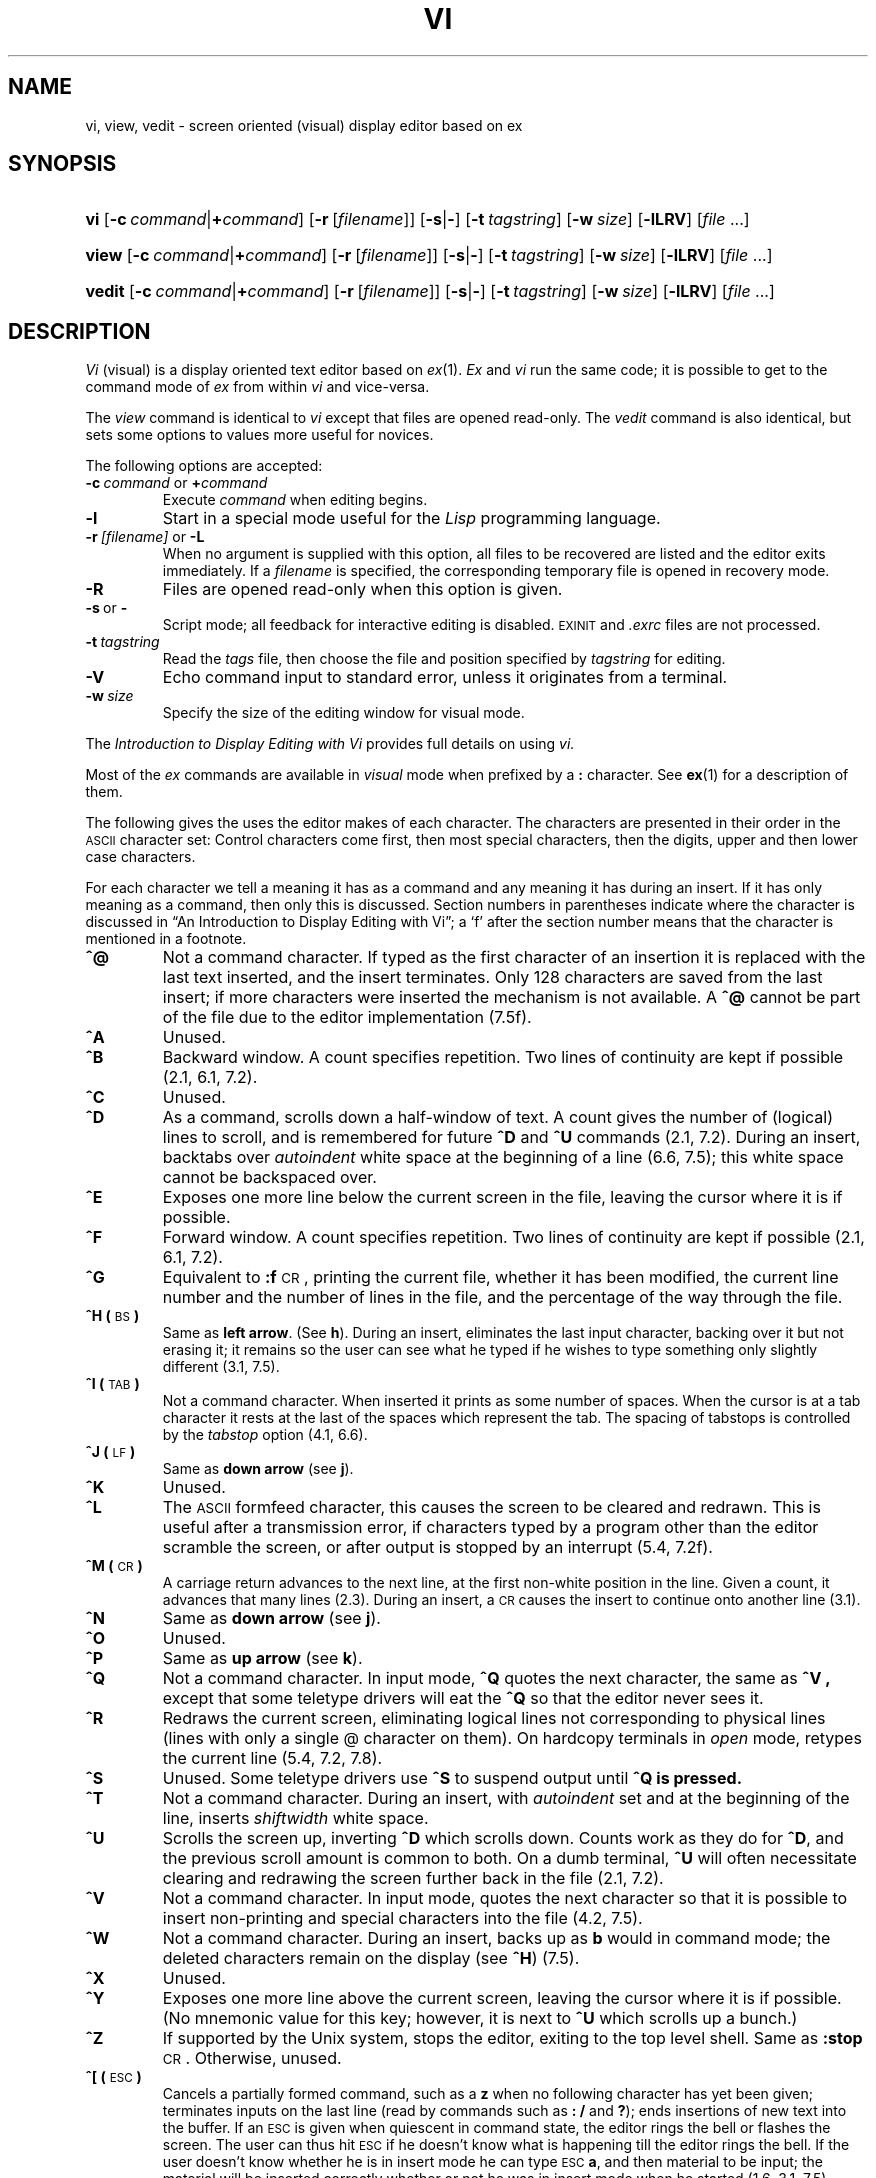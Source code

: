 .\"
.\" This code contains changes by
.\"      Gunnar Ritter, Freiburg i. Br., Germany, 2002. All rights reserved.
.\"
.\" Conditions 1, 2, and 4 and the no-warranty notice below apply
.\" to these changes.
.\"
.\"
.\" Copyright (c) 1980, 1993
.\" 	The Regents of the University of California.  All rights reserved.
.\"
.\" Redistribution and use in source and binary forms, with or without
.\" modification, are permitted provided that the following conditions
.\" are met:
.\" 1. Redistributions of source code must retain the above copyright
.\"    notice, this list of conditions and the following disclaimer.
.\" 2. Redistributions in binary form must reproduce the above copyright
.\"    notice, this list of conditions and the following disclaimer in the
.\"    documentation and/or other materials provided with the distribution.
.\" 3. All advertising materials mentioning features or use of this software
.\"    must display the following acknowledgement:
.\" 	This product includes software developed by the University of
.\" 	California, Berkeley and its contributors.
.\" 4. Neither the name of the University nor the names of its contributors
.\"    may be used to endorse or promote products derived from this software
.\"    without specific prior written permission.
.\"
.\" THIS SOFTWARE IS PROVIDED BY THE REGENTS AND CONTRIBUTORS ``AS IS'' AND
.\" ANY EXPRESS OR IMPLIED WARRANTIES, INCLUDING, BUT NOT LIMITED TO, THE
.\" IMPLIED WARRANTIES OF MERCHANTABILITY AND FITNESS FOR A PARTICULAR PURPOSE
.\" ARE DISCLAIMED.  IN NO EVENT SHALL THE REGENTS OR CONTRIBUTORS BE LIABLE
.\" FOR ANY DIRECT, INDIRECT, INCIDENTAL, SPECIAL, EXEMPLARY, OR CONSEQUENTIAL
.\" DAMAGES (INCLUDING, BUT NOT LIMITED TO, PROCUREMENT OF SUBSTITUTE GOODS
.\" OR SERVICES; LOSS OF USE, DATA, OR PROFITS; OR BUSINESS INTERRUPTION)
.\" HOWEVER CAUSED AND ON ANY THEORY OF LIABILITY, WHETHER IN CONTRACT, STRICT
.\" LIABILITY, OR TORT (INCLUDING NEGLIGENCE OR OTHERWISE) ARISING IN ANY WAY
.\" OUT OF THE USE OF THIS SOFTWARE, EVEN IF ADVISED OF THE POSSIBILITY OF
.\" SUCH DAMAGE.
.\"
.\"
.\" Copyright(C) Caldera International Inc. 2001-2002. All rights reserved.
.\"
.\" Redistribution and use in source and binary forms, with or without
.\" modification, are permitted provided that the following conditions
.\" are met:
.\"   Redistributions of source code and documentation must retain the
.\"    above copyright notice, this list of conditions and the following
.\"    disclaimer.
.\"   Redistributions in binary form must reproduce the above copyright
.\"    notice, this list of conditions and the following disclaimer in the
.\"    documentation and/or other materials provided with the distribution.
.\"   All advertising materials mentioning features or use of this software
.\"    must display the following acknowledgement:
.\"      This product includes software developed or owned by Caldera
.\"      International, Inc.
.\"   Neither the name of Caldera International, Inc. nor the names of
.\"    other contributors may be used to endorse or promote products
.\"    derived from this software without specific prior written permission.
.\"
.\" USE OF THE SOFTWARE PROVIDED FOR UNDER THIS LICENSE BY CALDERA
.\" INTERNATIONAL, INC. AND CONTRIBUTORS ``AS IS'' AND ANY EXPRESS OR
.\" IMPLIED WARRANTIES, INCLUDING, BUT NOT LIMITED TO, THE IMPLIED
.\" WARRANTIES OF MERCHANTABILITY AND FITNESS FOR A PARTICULAR PURPOSE
.\" ARE DISCLAIMED. IN NO EVENT SHALL CALDERA INTERNATIONAL, INC. BE
.\" LIABLE FOR ANY DIRECT, INDIRECT INCIDENTAL, SPECIAL, EXEMPLARY, OR
.\" CONSEQUENTIAL DAMAGES (INCLUDING, BUT NOT LIMITED TO, PROCUREMENT OF
.\" SUBSTITUTE GOODS OR SERVICES; LOSS OF USE, DATA, OR PROFITS; OR
.\" BUSINESS INTERRUPTION) HOWEVER CAUSED AND ON ANY THEORY OF LIABILITY,
.\" WHETHER IN CONTRACT, STRICT LIABILITY, OR TORT (INCLUDING NEGLIGENCE
.\" OR OTHERWISE) ARISING IN ANY WAY OUT OF THE USE OF THIS SOFTWARE,
.\" EVEN IF ADVISED OF THE POSSIBILITY OF SUCH DAMAGE.
.\"
.\"	from vi.1	6.1 (Berkeley) 4/29/85
.\"
.\"	Sccsid @(#)vi.1	1.26 (gritter) 3/12/03
.\"
.ie \n(.g==1 \{\
.ds lq \(lq
.ds rq \(rq
.\}
.el \{\
.ds lq ``
.ds rq ''
.\}
.TH VI 1 "3/12/03" "Ancient Unix Ports" "User Commands"
.SH NAME
vi, view, vedit \- screen oriented (visual) display editor based on ex
.SH SYNOPSIS
.HP
.ad l
\fBvi\fR [\fB\-c\fI\ command\fR|\fB+\fIcommand\fR]
[\fB\-r\fR\ [\fIfilename\fR]] [\fB\-s\fR|\fB\-\fR]
[\fB\-t\fI\ tagstring\fR] [\fB\-w\fI\ size\fR]
[\fB\-lLRV\fR] [\fIfile\fR ...]
.HP
.ad l
\fBview\fR [\fB\-c\fI\ command\fR|\fB+\fIcommand\fR]
[\fB\-r\fR\ [\fIfilename\fR]] [\fB\-s\fR|\fB\-\fR]
[\fB\-t\fI\ tagstring\fR] [\fB\-w\fI\ size\fR]
[\fB\-lLRV\fR] [\fIfile\fR ...]
.HP
.ad l
\fBvedit\fR [\fB\-c\fI\ command\fR|\fB+\fIcommand\fR]
[\fB\-r\fR\ [\fIfilename\fR]] [\fB\-s\fR|\fB\-\fR]
[\fB\-t\fI\ tagstring\fR] [\fB\-w\fI\ size\fR]
[\fB\-lLRV\fR] [\fIfile\fR ...]
.br
.ad b
.SH DESCRIPTION
.I Vi
(visual) is a display oriented text editor based on
.IR ex (1).
.I Ex
and
.I vi
run the same code; it is possible to get to
the command mode of
.I ex
from within
.I vi
and vice-versa.
.PP
The
.I view
command is identical to
.I vi
except that files are opened read-only.
The
.I vedit
command is also identical,
but sets some options to values more useful for novices.
.PP
The following options are accepted:
.TP
\fB\-c\fP\fI\ command\fP or \fB+\fP\fIcommand\fP
Execute
.I command
when editing begins.
.TP
.B \-l
Start in a special mode useful for the
.I Lisp
programming language.
.TP
\fB\-r\fI\ [filename]\fR or \fB\-L\fR
When no argument is supplied with this option,
all files to be recovered are listed
and the editor exits immediately.
If a
.I filename
is specified,
the corresponding temporary file is opened in recovery mode.
.TP
.B \-R
Files are opened read-only when this option is given.
.TP
.BR \-s \ or\  \-
Script mode;
all feedback for interactive editing is disabled.
.SM EXINIT
and
.I .exrc
files are not processed.
.TP
.BI \-t \ tagstring
Read the
.I tags
file,
then choose the file and position specified by
.I tagstring
for editing.
.TP
.B \-V
Echo command input to standard error,
unless it originates from a terminal.
.TP
.BI \-w \ size
Specify the size of the editing window for visual mode.
.PP
The
.I "Introduction to Display Editing with Vi"
provides full details on using
.I vi.
.PP
Most of the
.I ex
commands are available in
.I visual
mode when prefixed by a
.B :
character. See
.BR ex (1)
for a description of them.
.\"	from vi.chars	8.1 (Berkeley) 6/8/93
.PP
The following gives the uses the editor makes of each character.  The
characters are presented in their order in the \s-1ASCII\s0 character
set:  Control characters come first, then most special characters, then
the digits, upper and then lower case characters.
.PP
For each character we tell a meaning it has as a command and any meaning it
has during an insert.
If it has only meaning as a command, then only this is discussed.
Section numbers in parentheses indicate where the character is discussed
in \*(lqAn Introduction to Display Editing with Vi\*(rq;
a `f' after the section number means that the character is mentioned
in a footnote.
.TP
\fB^@\fR
Not a command character.
If typed as the first character of an insertion it is replaced with the
last text inserted, and the insert terminates.  Only 128 characters are
saved from the last insert; if more characters were inserted the mechanism
is not available.
A \fB^@\fR cannot be part of the file due to the editor implementation
(7.5f).
.TP
\fB^A\fR
Unused.
.TP
\fB^B\fR
Backward window.
A count specifies repetition.
Two lines of continuity are kept if possible (2.1, 6.1, 7.2).
.TP
\fB^C\fR
Unused.
.TP
\fB^D\fR
As a command, scrolls down a half-window of text.  
A count gives the number of (logical) lines to scroll, and is remembered
for future \fB^D\fR and \fB^U\fR commands (2.1, 7.2).
During an insert, backtabs over \fIautoindent\fR white space at the beginning
of a line (6.6, 7.5); this white space cannot be backspaced over.
.TP
\fB^E\fR
Exposes one more line below the current screen in the file, leaving
the cursor where it is if possible.
.TP
\fB^F\fR
Forward window.  A count specifies repetition.
Two lines of continuity are kept if possible (2.1, 6.1, 7.2).
.TP
\fB^G\fR
Equivalent to \fB:f\fR\s-1CR\s0, printing the current file, whether
it has been modified, the current line number and the number of lines
in the file, and the percentage of the way through the file.
.TP
\fB^H (\fR\s-1BS\s0\fB)\fR
Same as
.BR "left arrow" .
(See
.BR h ).
During an insert, eliminates the last input character, backing over it
but not erasing it; it remains so the user can see what he typed if he
wishes to type something only slightly different (3.1, 7.5).
.TP
\fB^I\ (\fR\s-1TAB\s0\fB)\fR
Not a command character.
When inserted it prints as some
number of spaces.
When the cursor is at a tab character it rests at the last of the spaces
which represent the tab.
The spacing of tabstops is controlled by the \fItabstop\fR option (4.1, 6.6).
.TP
\fB^J\ (\fR\s-1LF\s0\fB)\fR
Same as
.B "down arrow"
(see
.BR j ).
.TP
\fB^K\fR
Unused.
.TP
\fB^L\fR
The \s-1ASCII\s0 formfeed character, this causes the screen to be cleared
and redrawn.  This is useful after a transmission error, if characters
typed by a program other than the editor scramble the screen,
or after output is stopped by an interrupt (5.4, 7.2f).
.TP
\fB^M\ (\fR\s-1CR\s0\fB)\fR
A carriage return advances to the next line, at the first non-white position
in the line.  Given a count, it advances that many lines (2.3).
During an insert, a \s-1CR\s0 causes the insert to continue onto
another line (3.1).
.TP
\fB^N\fR
Same as
.B "down arrow"
(see
.BR j ).
.TP
\fB^O\fR
Unused.
.TP
\fB^P\fR
Same as
.B "up arrow"
(see
.BR k ).
.TP
\fB^Q\fR
Not a command character.
In input mode,
.B ^Q
quotes the next character, the same as
.B ^V ,
except that some teletype drivers will eat the
.B ^Q
so that the editor never sees it.
.TP
\fB^R\fR
Redraws the current screen, eliminating logical lines not corresponding
to physical lines (lines with only a single @ character on them).
On hardcopy terminals in \fIopen\fR mode, retypes the current line
(5.4, 7.2, 7.8).
.TP
\fB^S\fR
Unused.  Some teletype drivers use
.B ^S
to suspend output until
.B ^Q is pressed.
.TP
\fB^T\fR
Not a command character.
During an insert, with \fIautoindent\fR set and at the beginning of the
line, inserts \fIshiftwidth\fR white space.
.TP
\fB^U\fR
Scrolls the screen up, inverting \fB^D\fR which scrolls down.  Counts work as
they do for \fB^D\fR, and the previous scroll amount is common to both.
On a dumb terminal, \fB^U\fR will often necessitate clearing and redrawing
the screen further back in the file (2.1, 7.2).
.TP
\fB^V\fR
Not a command character.
In input mode, quotes the next character so that it is possible
to insert non-printing and special characters into the file (4.2, 7.5).
.TP
\fB^W\fR
Not a command character.
During an insert, backs up as \fBb\fR would in command mode; the deleted
characters remain on the display (see \fB^H\fR) (7.5).
.TP
\fB^X\fR
Unused.
.TP
\fB^Y\fR
Exposes one more line above the current screen, leaving the cursor where
it is if possible.  (No mnemonic value for this key; however, it is next
to \fB^U\fR which scrolls up a bunch.)
.TP
\fB^Z\fR
If supported by the Unix system,
stops the editor, exiting to the top level shell.
Same as \fB:stop\fP\s-1CR\s0.
Otherwise, unused.
.TP
\fB^[\ (\fR\s-1ESC\s0\fB)\fR
Cancels a partially formed command, such as a \fBz\fR when no following
character has yet been given; terminates inputs on the last line (read
by commands such as \fB: /\fR and \fB?\fR); ends insertions of new text
into the buffer.
If an \s-1ESC\s0 is given when quiescent in command state, the editor
rings the bell or flashes the screen.  The user can thus hit \s-1ESC\s0 if
he doesn't know what is happening till the editor rings the bell.
If the user doesn't know whether he is in insert mode
he can type \s-1ESC\s0\fBa\fR,
and then material to be input; the material will be inserted correctly
whether or not he was in insert mode when he started (1.6, 3.1, 7.5).
.TP
\fB^\e\fR
Unused.
.TP
\fB^]\fR
Searches for the word which is after the cursor as a tag.  Equivalent
to typing \fB:ta\fR, this word, and then a \s-1CR\s0.
Mnemonically, this command is \*(lq right to\*(rq (7.3).
.TP
\fB^^\fR
Equivalent to \fB:e #\fR\s-1CR\s0, returning to the previous position
in the last edited file, or editing a file which the user specified if he
got a `No write since last change diagnostic' and does not want to have
to type the file name again (7.3).
(The user has to do a \fB:w\fR before \fB^^\fR
will work in this case.  If he does not wish to write the file he should
do \fB:e!\ #\fR\s-1CR\s0 instead.)
.TP
\fB^_\fR
Unused.
Reserved as the command character for the
Tektronix 4025 and 4027 terminal.
.TP
\fB\fR\s-1SPACE\s0\fB\fR
Same as
.B "right arrow"
(see
.BR l ).
.TP
\fB!\fR
An operator, which processes lines from the buffer with reformatting commands.
Follow \fB!\fR with the object to be processed, and then the command name
terminated by \s-1CR\s0.  Doubling \fB!\fR and preceding it by a count
causes count lines to be filtered; otherwise the count
is passed on to the object after the \fB!\fR.  Thus \fB2!}\fR\fIfmt\fR\s-1CR\s0
reformats the next two paragraphs by running them through the program
\fIfmt\fR.  If working on \s-1LISP\s0,
the command \fB!%\fR\fIgrind\fR\s-1CR\s0,
.\"*
.\".FS
.\"*Both
.\".I fmt
.\"and
.\".I grind
.\"are Berkeley programs and may not be present at all installations.
.\".FE
given at the beginning of a
function, will run the text of the function through the \s-1LISP\s0 grinder
(6.7, 7.3).
To read a file or the output of a command into the buffer \fB:r\fR (7.3)
can be used.
To simply execute a command, \fB:!\fR (7.3).
.tr "
.iP  15
Precedes a named buffer specification.  There are named buffers \fB1\-9\fR
used for saving deleted text and named buffers \fBa\-z\fR into which the
user can place text (4.3, 6.3)
.tr 
.TP
\fB#\fR
The macro character which, when followed by a number, will substitute
for a function key on terminals without function keys (6.9).
In input mode, 
if this is the erase character, it will delete the last character
typed in input mode, and must be preceded with a \fB\e\fR to insert
it, since it normally backs over the last input character.
.TP
\fB$\fR
Moves to the end of the current line.  If the \fBlist\fR option is set,
then the end of each line will be shown by printing a \fB$\fR after the
end of the displayed text in the line.  Given a count, advances to the
count'th following end of line; thus \fB2$\fR advances to the end of the
following line.
.TP
\fB%\fR
Moves to the parenthesis or brace \fB{ }\fR which balances the parenthesis
or brace at the current cursor position.
.TP
\fB&\fR
A synonym for \fB:&\fR\s-1CR\s0, by analogy with the
.I ex
.B &
command.
.TP
\fB\(aa\fR
When followed by a \fB\(aa\fR returns to the previous context at the
beginning of a line.  The previous context is set whenever the current
line is moved in a non-relative way.
When followed by a letter \fBa\fR\-\fBz\fR, returns to the line which
was marked with this letter with a \fBm\fR command, at the first non-white
character in the line. (2.2, 5.3).
When used with an operator such as \fBd\fR, the operation takes place
over complete lines; if \fB\(ga\fR is used, the operation takes place
from the exact marked place to the current cursor position within the
line.
.TP
\fB(\fR
Retreats to the beginning of a
sentence, or to the beginning of a \s-1LISP\s0 s-expression
if the \fIlisp\fR option is set.
A sentence ends at a \fB. !\fR or \fB?\fR which is followed by either
the end of a line or by two spaces.  Any number of closing \fB) ] "\fR
and \fB\(aa\fR characters may appear after the \fB. !\fR or \fB?\fR,
and before the spaces or end of line.  Sentences also begin
at paragraph and section boundaries
(see \fB{\fR and \fB[[\fR below).
A count advances that many sentences (4.2, 6.8).
.TP
\fB)\fR
Advances to the beginning of a sentence.
A count repeats the effect.
See \fB(\fR above for the definition of a sentence (4.2, 6.8).
.TP
\fB*\fR
Unused.
.TP
\fB+\fR
Same as \s-1CR\s0 when used as a command.
.TP
\fB,\fR
Reverse of the last \fBf F t\fR or \fBT\fR command, looking the other way
in the current line.  Especially useful after hitting too many \fB;\fR
characters.  A count repeats the search.
.TP
\fB\-\fR
Retreats to the previous line at the first non-white character.
This is the inverse of \fB+\fR and \s-1RETURN\s0.
If the line moved to is not on the screen, the screen is scrolled, or
cleared and redrawn if this is not possible.
If a large amount of scrolling would be required the screen is also cleared
and redrawn, with the current line at the center (2.3).
.TP
\fB\&.\fR
Repeats the last command which changed the buffer.  Especially useful
when deleting words or lines; the user can delete some words/lines and then
hit \fB.\fR to delete more and more words/lines.
Given a count, it passes it on to the command being repeated.  Thus after
a \fB2dw\fR, \fB3.\fR deletes three words (3.3, 6.3, 7.2, 7.4).
.TP
\fB/\fR
Reads a string from the last line on the screen, and scans forward for
the next occurrence of this string.  The normal input editing sequences may
be used during the input on the bottom line; an returns to command state
without ever searching.
The search begins when the user hits \s-1CR\s0 to terminate the pattern;
the cursor moves to the beginning of the last line to indicate that the search
is in progress; the search may then
be terminated with a \s-1DEL\s0 or \s-1RUB\s0, or by backspacing when
at the beginning of the bottom line, returning the cursor to
its initial position.
Searches normally wrap end-around to find a string
anywhere in the buffer.
.IP
When used with an operator the enclosed region is normally affected.
By mentioning an
offset from the line matched by the pattern the user can force whole lines
to be affected.  To do this a pattern with a closing
a closing \fB/\fR and then an offset \fB+\fR\fIn\fR or \fB\-\fR\fIn\fR
must be given.
.IP
To include the character \fB/\fR in the search string, it must be escaped
with a preceding \fB\e\fR.
A \fB^\fR at the beginning of the pattern forces the match to occur
at the beginning of a line only; this speeds the search.  A \fB$\fR at
the end of the pattern forces the match to occur at the end of a line
only.
More extended pattern matching is available, see section 7.4;
unless \fBnomagic\fR ist set in the \fI\&.exrc\fR file the user will have
to preceed the characters \fB. [ *\fR and \fB~\fR in the search pattern
with a \fB\e\fR to get them to work as one would naively expect (1.6, 2.2,
6.1, 7.2, 7.4).
.TP
\fB0\fR
Moves to the first character on the current line.
Also used, in forming numbers, after an initial \fB1\fR\-\fB9\fR.
.TP
\fB1\-9\fR
Used to form numeric arguments to commands (2.3, 7.2).
.TP
\fB:\fR
A prefix to a set of commands for file and option manipulation and escapes
to the system.  Input is given on the bottom line and terminated with
an \s-1CR\s0, and the command then executed.  The user can return to where
he was by hitting \s-1DEL\s0 or \s-1RUB\s0 if he hit \fB:\fR accidentally
(see 
.BR ex (1)
and primarily 6.2 and 7.3).
.TP
\fB;\fR
Repeats the last single character find which used \fBf F t\fR or \fBT\fR.
A count iterates the basic scan (4.1).
.TP
\fB<\fR
An operator which shifts lines left one \fIshiftwidth\fR, normally 8
spaces.  Like all operators, affects lines when repeated, as in
\fB<<\fR.  Counts are passed through to the basic object, thus \fB3<<\fR
shifts three lines (6.6, 7.2).
.TP
\fB=\fR
Reindents line for \s-1LISP\s0, as though they were typed in with \fIlisp\fR
and \fIautoindent\fR set (6.8).
.TP
\fB>\fR
An operator which shifts lines right one \fIshiftwidth\fR, normally 8
spaces.  Affects lines when repeated as in \fB>>\fR.  Counts repeat the
basic object (6.6, 7.2).
.TP
\fB?\fR
Scans backwards, the opposite of \fB/\fR.  See the \fB/\fR description
above for details on scanning (2.2, 6.1, 7.4).
.TP
\fB@\fR
A macro character (6.9).  If this is the kill character, it must be escaped
with a \e
to type it in during input mode, as it normally backs over the input
given on the current line (3.1, 3.4, 7.5).
.TP
\fBA\fR
Appends at the end of line, a synonym for \fB$a\fR (7.2).
.TP
\fBB\fR
Backs up a word, where words are composed of non-blank sequences, placing
the cursor at the beginning of the word.  A count repeats the effect
(2.4).
.TP
\fBC\fR
Changes the rest of the text on the current line; a synonym for \fBc$\fR.
.TP
\fBD\fR
Deletes the rest of the text on the current line; a synonym for \fBd$\fR.
.TP
\fBE\fR
Moves forward to the end of a word, defined as blanks and non-blanks,
like \fBB\fR and \fBW\fR.  A count repeats the effect.
.TP
\fBF\fR
Finds a single following character, backwards in the current line.
A count repeats this search that many times (4.1).
.TP
\fBG\fR
Goes to the line number given as preceding argument, or the end of the
file if no preceding count is given.  The screen is redrawn with the
new current line in the center if necessary (7.2).
.TP
\fBH\fR
.BR "Home arrow" .
Homes the cursor to the top line on the screen.  If a count is given,
then the cursor is moved to the count'th line on the screen.
In any case the cursor is moved to the first non-white character on the
line.  If used as the target of an operator, full lines are affected
(2.3, 3.2).
.TP
\fBI\fR
Inserts at the beginning of a line; a synonym for \fB^i\fR.
.TP
\fBJ\fR
Joins together lines, supplying appropriate white space: one space between
words, two spaces after a \fB.\fR, and no spaces at all if the first
character of the joined on line is \fB)\fR.  A count causes that many
lines to be joined rather than the default two (6.5, 7.1f).
.TP
\fBK\fR
Unused.
.TP
\fBL\fR
Moves the cursor to the first non-white character of the last line on
the screen.  With a count, to the first non-white of the count'th line
from the bottom.  Operators affect whole lines when used with \fBL\fR
(2.3).
.TP
\fBM\fR
Moves the cursor to the middle line on the screen, at the first non-white
position on the line (2.3).
.TP
\fBN\fR
Scans for the next match of the last pattern given to
\fB/\fR or \fB?\fR, but in the reverse direction; this is the reverse
of \fBn\fR.
.TP
\fBO\fR
Opens a new line above the current line and inputs text there up to an
\s-1ESC\s0.  A count can be used on dumb terminals to specify a number
of lines to be opened; this is generally obsolete, as the \fIslowopen\fR
option works better (3.1).
.TP
\fBP\fR
Puts the last deleted text back before/above the cursor.  The text goes
back as whole lines above the cursor if it was deleted as whole lines.
Otherwise the text is inserted between the characters before and at the
cursor.  May be preceded by a named buffer specification \fB"\fR\fIx\fR
to retrieve the contents of the buffer; buffers \fB1\fR\-\fB9\fR contain
deleted material, buffers \fBa\fR\-\fBz\fR are available for general
use (6.3).
.TP
\fBQ\fR
Quits from \fIvi\fR to \fIex\fR command mode.  In this mode, whole lines
form commands, ending with a \s-1RETURN\s0.  One can give all the \fB:\fR
commands; the editor supplies the \fB:\fR as a prompt (7.7).
.TP
\fBR\fR
Replaces characters on the screen with characters typed (overlay fashion).
Terminates with an \s-1ESC\s0.
.TP
\fBS\fR
Changes whole lines, a synonym for \fBcc\fR.  A count substitutes for
that many lines.  The lines are saved in the numeric buffers, and erased
on the screen before the substitution begins.
.TP
\fBT\fR
Takes a single following character, locates the character before the
cursor in the current line, and places the cursor just after that character.
A count repeats the effect.  Most useful with operators such as \fBd\fR
(4.1).
.TP
\fBU\fR
Restores the current line to its state before the user started changing it
(3.5).
.TP
\fBV\fR
Unused.
.TP
\fBW\fR
Moves forward to the beginning of a word in the current line,
where words are defined as sequences of blank/non-blank characters.
A count repeats the effect (2.4).
.TP
\fBX\fR
Deletes the character before the cursor.  A count repeats the effect,
but only characters on the current line are deleted.
.TP
\fBY\fR
Yanks a copy of the current line into the unnamed buffer, to be put back
by a later \fBp\fR or \fBP\fR; a very useful synonym for \fByy\fR. 
A count yanks that many lines.  May be preceded by a buffer name to put
lines in that buffer (7.4).
.TP
\fBZZ\fR
Exits the editor.
(Same as \fB:x\fP\s-1CR\s0.)
If any changes have been made, the buffer is written out to the current file.
Then the editor quits.
.TP
\fB[[\fR
Backs up to the previous section boundary.  A section begins at each
macro in the \fIsections\fR option,
normally a `.NH' or `.SH' and also at lines which which start
with a formfeed \fB^L\fR.  Lines beginning with \fB{\fR also stop \fB[[\fR;
this makes it useful for looking backwards, a function at a time, in C
programs.  If the option \fIlisp\fR is set, stops at each \fB(\fR at the
beginning of a line, and is thus useful for moving backwards at the top
level \s-1LISP\s0 objects. (4.2, 6.1, 6.6, 7.2).
.TP
\fB\e\fR
Unused.
.TP
\fB]]\fR
Forward to a section boundary, see \fB[[\fR for a definition (4.2, 6.1,
6.6, 7.2).
.TP
\fB^\fR
Moves to the first non-white position on the current line (4.4).
.TP
\fB_\fR
Unused.
.TP
\fB\(ga\fR
When followed by a \fB\(ga\fR returns to the previous context.
The previous context is set whenever the current
line is moved in a non-relative way.
When followed by a letter \fBa\fR\-\fBz\fR, returns to the position which
was marked with this letter with a \fBm\fR command.
When used with an operator such as \fBd\fR, the operation takes place
from the exact marked place to the current position within the line;
if using \fB\(aa\fR, the operation takes place over complete lines
(2.2, 5.3).
.TP
\fBa\fR
Appends arbitrary text after the current cursor position; the insert
can continue onto multiple lines by using \s-1RETURN\s0 within the insert.
A count causes the inserted text to be replicated, but only if the inserted
text is all on one line.
The insertion terminates with an \s-1ESC\s0 (3.1, 7.2).
.TP
\fBb\fR
Backs up to the beginning of a word in the current line.  A word is a
sequence of alphanumerics, or a sequence of special characters.
A count repeats the effect (2.4).
.TP
\fBc\fR
An operator which changes the following object, replacing it with the
following input text up to an \s-1ESC\s0.  If more than part of a single
line is affected, the text which is changed away is saved in the numeric named
buffers.  If only part of the current line is affected, then the last
character to be changed away is marked with a \fB$\fR.
A count causes that many objects to be affected, thus both
\fB3c)\fR and \fBc3)\fR change the following three sentences (7.4).
.TP
\fBd\fR
An operator which deletes the following object.  If more than part of
a line is affected, the text is saved in the numeric buffers.
A count causes that many objects to be affected; thus \fB3dw\fR is the
same as \fBd3w\fR (3.3, 3.4, 4.1, 7.4).
.TP
\fBe\fR
Advances to the end of the next word, defined as for \fBb\fR and \fBw\fR.
A count repeats the effect (2.4, 3.1).
.TP
\fBf\fR
Finds the first instance of the next character following the cursor on
the current line.  A count repeats the find (4.1).
.TP
\fBg\fR
Unused.
.sp
Arrow keys
.BR h ,
.BR j ,
.BR k ,
.BR l ,
and
.BR H .
.TP
\fBh\fR
.B "Left arrow" .
Moves the cursor one character to the left.
Like the other arrow keys, either
.BR h ,
the
.B "left arrow"
key, or one of the synonyms (\fB^H\fP) has the same effect.
A count repeats the effect (3.1, 7.5).
.TP
\fBi\fR
Inserts text before the cursor, otherwise like \fBa\fR (7.2).
.TP
\fBj\fR
.B "Down arrow" .
Moves the cursor one line down in the same column.
If the position does not exist,
.I vi
comes as close as possible to the same column.
Synonyms include
.B ^J
(linefeed) and
.B ^N .
.TP
\fBk\fR
.B "Up arrow" .
Moves the cursor one line up.
.B ^P
is a synonym.
.TP
\fBl\fR
.B "Right arrow" .
Moves the cursor one character to the right.
\s-1SPACE\s0 is a synonym.
.TP
\fBm\fR
Marks the current position of the cursor in the mark register which is
specified by the next character \fBa\fR\-\fBz\fR.  The user can return
to this position or use it with an operator
using \fB\(ga\fR or \fB\(aa\fR (5.3).
.TP
\fBn\fR
Repeats the last \fB/\fR or \fB?\fR scanning commands (2.2).
.TP
\fBo\fR
Opens new lines below the current line; otherwise like \fBO\fR (3.1).
.TP
\fBp\fR
Puts text after/below the cursor; otherwise like \fBP\fR (6.3).
.TP
\fBq\fR
Unused.
.TP
\fBr\fR
Replaces the single character at the cursor with a single character typed.
The new character may be a \s-1RETURN\s0; this is the easiest
way to split lines.  A count replaces each of the following count characters
with the single character given; see \fBR\fR above which is the more
usually useful iteration of \fBr\fR (3.2).
.TP
\fBs\fR
Changes the single character under the cursor to the text which follows
up to an \s-1ESC\s0; given a count, that many characters from the current
line are changed.  The last character to be changed is marked with \fB$\fR
as in \fBc\fR (3.2).
.TP
\fBt\fR
Advances the cursor upto the character before the next character typed.
Most useful with operators such as \fBd\fR and \fBc\fR to delete the
characters up to a following character.  One can use \fB.\fR to delete
more if this doesn't delete enough the first time (4.1).
.TP
\fBu\fR
Undoes the last change made to the current buffer.  If repeated, will
alternate between these two states, thus is its own inverse. When used
after an insert which inserted text on more than one line, the lines are
saved in the numeric named buffers (3.5).
.TP
\fBv\fR
Unused.
.TP
\fBw\fR
Advances to the beginning of the next word, as defined by \fBb\fR (2.4).
.TP
\fBx\fR
Deletes the single character under the cursor.  With a count deletes
deletes that many characters forward from the cursor position, but only
on the current line (6.5).
.TP
\fBy\fR
An operator, yanks the following object into the unnamed temporary buffer.
If preceded by a named buffer specification, \fB"\fR\fIx\fR, the text
is placed in that buffer also.  Text can be recovered by a later \fBp\fR
or \fBP\fR (7.4).
.TP
\fBz\fR
Redraws the screen with the current line placed as specified by the following
character: \s-1RETURN\s0 specifies the top of the screen, \fB.\fR the
center of the screen, and \fB\-\fR at the bottom of the screen.
A count may be given after the \fBz\fR and before the following character
to specify the new screen size for the redraw.
A count before the \fBz\fR gives the number of the line to place in the
center of the screen instead of the default current line. (5.4)
.TP
\fB{\fR
Retreats to the beginning of the beginning of the preceding paragraph.
A paragraph begins at each macro in the \fIparagraphs\fR option, normally
`.IP', `.LP', `.PP', `.QP' and `.bp'.
A paragraph also begins after a completely
empty line, and at each section boundary (see \fB[[\fR above) (4.2, 6.8,
7.6).
.TP
\fB|\fR
Places the cursor on the character in the column specified
by the count (7.1, 7.2).
.TP
\fB}\fR
Advances to the beginning of the next paragraph.  See \fB{\fR for the
definition of paragraph (4.2, 6.8, 7.6).
.TP
\fB~\fR
Switches the case of the given count of characters
starting from the current cursor position to the end of the current line.
Non-alphabetic characters remain unchanged.
.TP
\fB^?\ (\s-1\fRDEL\fB\s0)\fR
Interrupts the editor, returning it to command accepting state (1.6,
7.5).
.SH "ENVIRONMENT VARIABLES"
.PP
The following environment variables affect the behaviour of vi:
.TP
.B COLUMNS
Overrides the system-supplied number of terminal columns.
.TP
.B EXINIT
Contains commands to execute at editor startup.
If this variable is present, the
.I .exrc
file in the user's home directory is ignored.
.TP
.B HOME
Used to locate the editor startup file.
.TP
.BR LANG ", " LC_ALL
See
.IR locale (7).
.TP
.B LC_CTYPE
Determines the mapping of bytes to characters,
types of characters,
case conversion
and composition of character classes in regular expressions.
.TP
.B LC_MESSAGES
Sets the language used for diagnostic and informal messages.
.TP
.B LINES
Overrides the system-supplied number of terminal lines.
.TP
.B NLSPATH
See
.IR catopen (3).
.TP
.B SHELL
The program file used to execute external commands.
.TP
.B TERM
Determines the terminal type.
.SH FILES
.TP
.B /usr/lib/ex/expreserve
preserve command
.TP
.B /usr/lib/ex/exrecover
recover command
.TP
.B /etc/termcap
describes capabilities of terminals
.TP
.B $HOME/.exrc
editor startup file
.TP
.B /var/tmp/Ex\fInnnnnnnnnn\fP
editor temporary
.TP
.B /var/tmp/Rx\fInnnnnnnnnn\fP
named buffer temporary
.TP
.B /var/lib/ex
preservation directory
.SH SEE ALSO
ex(1),
edit(1),
\*(lqVi Quick Reference\*(rq card,
\*(lqAn Introduction to Display Editing with Vi\*(rq.
.SH AUTHOR
William Joy.
.PP
Mark Horton added macros to
.I visual
mode and was maintaining version 3.
.PP
This version incorporates changes by Gunnar Ritter.
.SH NOTES
Software tabs using \fB^T\fP work only immediately after the
.I autoindent.
.PP
Left and right shifts on intelligent terminals don't make use of
insert and delete character operations in the terminal.
.PP
The
.I wrapmargin
option can be fooled since it looks at output columns when blanks are typed.
If a long word passes through the margin and onto the next line without a 
break, then the line won't be broken.
.PP
Insert/delete within a line can be slow if tabs are present on intelligent
terminals, since the terminals need help in doing this correctly.
.\".PP
.\"Saving text on deletes in the named buffers is somewhat inefficient.
.PP
The
.I source
command does not work when executed as \fB:source\fP;
there is no way to use the \fB:append\fP, \fB:change\fP,
and \fB:insert\fP commands, since it is not possible to give
more than one line of input to a \fB:\fP escape.  To use these
on a \fB:global\fP one must \fBQ\fP to \fIex\fP command mode,
execute them, and then reenter the screen editor with
.I vi
or
.I open.

